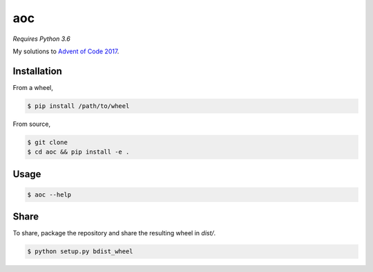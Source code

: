 aoc
===

*Requires Python 3.6*

My solutions to `Advent of Code 2017`__.

.. _aoc: https://adventofcode.com

__ aoc_

Installation
------------

From a wheel,

.. code-block:: bash

    $ pip install /path/to/wheel

From source,

.. code-block:: bash

    $ git clone
    $ cd aoc && pip install -e .

Usage
-----

.. code-block:: bash

    $ aoc --help

Share
-----

To share, package the repository and share the resulting wheel in `dist/`.

.. code-block:: bash

    $ python setup.py bdist_wheel

